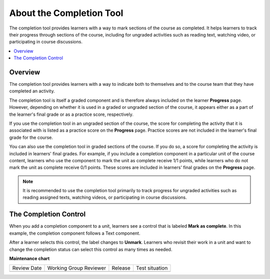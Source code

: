 .. _About the Completion Tool:

#########################
About the Completion Tool
#########################

.. tags:: educator, reference

The completion tool provides learners with a way to mark sections of the
course as completed. It helps learners to track their progress through
sections of the course, including for ungraded activities such as reading
text, watching video, or participating in course discussions.

.. contents::
  :local:
  :depth: 1

********
Overview
********

The completion tool provides learners with a way to indicate both to themselves
and to the course team that they have completed an activity.

The completion tool is itself a graded component and is therefore always
included on the learner **Progress** page. However, depending on whether it is
used in a graded or ungraded section of the course, it appears either as a
part of the learner's final grade or as a practice score, respectively.

If you use the completion tool in an ungraded section of the course, the score
for completing the activity that it is associated with is listed as a practice
score on the **Progress** page. Practice scores are not included in the
learner's final grade for the course.

You can also use the completion tool in graded sections of the course. If you
do so, a score for completing the activity is included in learners' final grades. For example, if you include a completion component in a particular unit
of the course content, learners who use the component to mark the unit as complete receive 1/1 points, while learners who do not mark the unit as
complete receive 0/1 points. These scores are included in learners' final
grades on the **Progress** page.

.. note:: It is recommended to use the completion tool primarily to track progress
   for ungraded activities such as reading assigned texts, watching videos,
   or participating in course discussions.


**********************
The Completion Control
**********************

When you add a completion component to a unit, learners see a control that is
labeled **Mark as complete**. In this example, the completion component follows
a Text component.

.. image:: /_images/educator_references/completion_markcomplete.png
  :alt: The completion component in an incomplete state.
  :width: 400

After a learner selects this control, the label changes to **Unmark**. Learners
who revisit their work in a unit and want to change the completion status can
select this control as many times as needed.

.. image:: /_images/educator_references/completion_unmark.png
  :alt: The completion component in a complete state.

.. seealso::
 

 :ref:`Enable Completion` (how to)

 :ref:`OLX Completion` (how to)

**Maintenance chart**

+--------------+-------------------------------+----------------+--------------------------------+
| Review Date  | Working Group Reviewer        |   Release      |Test situation                  |
+--------------+-------------------------------+----------------+--------------------------------+
|              |                               |                |                                |
+--------------+-------------------------------+----------------+--------------------------------+
